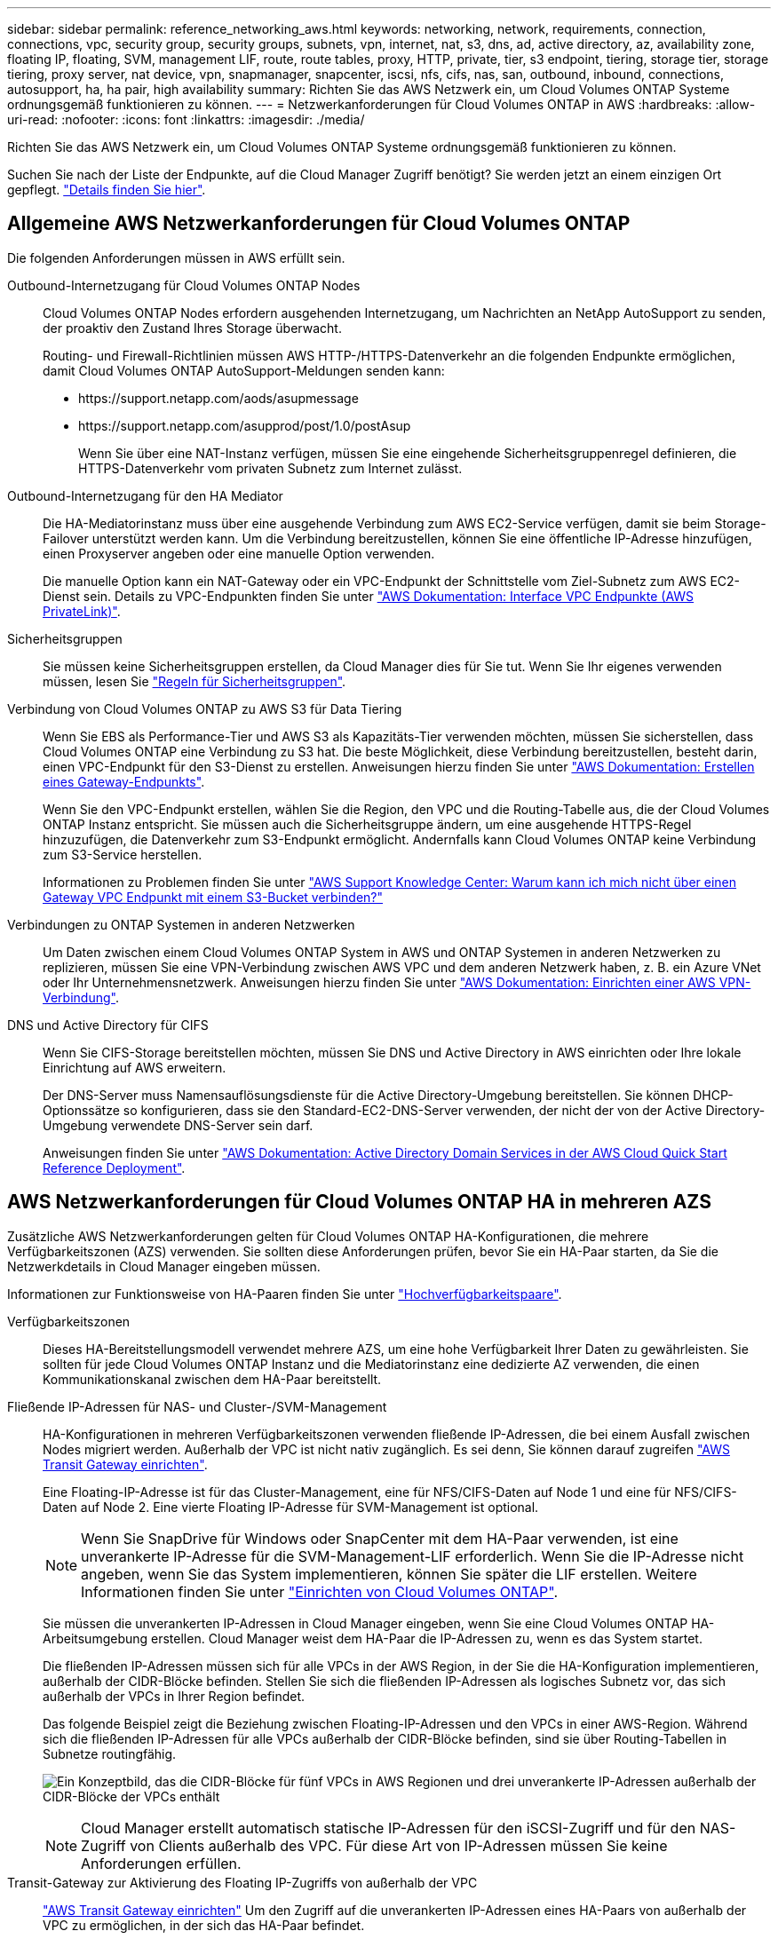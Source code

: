 ---
sidebar: sidebar 
permalink: reference_networking_aws.html 
keywords: networking, network, requirements, connection, connections, vpc, security group, security groups, subnets, vpn, internet, nat, s3, dns, ad, active directory, az, availability zone, floating IP, floating, SVM, management LIF, route, route tables, proxy, HTTP, private, tier, s3 endpoint, tiering, storage tier, storage tiering, proxy server, nat device, vpn, snapmanager, snapcenter, iscsi, nfs, cifs, nas, san, outbound, inbound, connections, autosupport, ha, ha pair, high availability 
summary: Richten Sie das AWS Netzwerk ein, um Cloud Volumes ONTAP Systeme ordnungsgemäß funktionieren zu können. 
---
= Netzwerkanforderungen für Cloud Volumes ONTAP in AWS
:hardbreaks:
:allow-uri-read: 
:nofooter: 
:icons: font
:linkattrs: 
:imagesdir: ./media/


[role="lead"]
Richten Sie das AWS Netzwerk ein, um Cloud Volumes ONTAP Systeme ordnungsgemäß funktionieren zu können.

****
Suchen Sie nach der Liste der Endpunkte, auf die Cloud Manager Zugriff benötigt? Sie werden jetzt an einem einzigen Ort gepflegt. link:reference_networking_cloud_manager.html["Details finden Sie hier"].

****


== Allgemeine AWS Netzwerkanforderungen für Cloud Volumes ONTAP

Die folgenden Anforderungen müssen in AWS erfüllt sein.

Outbound-Internetzugang für Cloud Volumes ONTAP Nodes:: Cloud Volumes ONTAP Nodes erfordern ausgehenden Internetzugang, um Nachrichten an NetApp AutoSupport zu senden, der proaktiv den Zustand Ihres Storage überwacht.
+
--
Routing- und Firewall-Richtlinien müssen AWS HTTP-/HTTPS-Datenverkehr an die folgenden Endpunkte ermöglichen, damit Cloud Volumes ONTAP AutoSupport-Meldungen senden kann:

* \https://support.netapp.com/aods/asupmessage
* \https://support.netapp.com/asupprod/post/1.0/postAsup
+
Wenn Sie über eine NAT-Instanz verfügen, müssen Sie eine eingehende Sicherheitsgruppenregel definieren, die HTTPS-Datenverkehr vom privaten Subnetz zum Internet zulässt.



--
Outbound-Internetzugang für den HA Mediator:: Die HA-Mediatorinstanz muss über eine ausgehende Verbindung zum AWS EC2-Service verfügen, damit sie beim Storage-Failover unterstützt werden kann. Um die Verbindung bereitzustellen, können Sie eine öffentliche IP-Adresse hinzufügen, einen Proxyserver angeben oder eine manuelle Option verwenden.
+
--
Die manuelle Option kann ein NAT-Gateway oder ein VPC-Endpunkt der Schnittstelle vom Ziel-Subnetz zum AWS EC2-Dienst sein. Details zu VPC-Endpunkten finden Sie unter http://docs.aws.amazon.com/AmazonVPC/latest/UserGuide/vpce-interface.html["AWS Dokumentation: Interface VPC Endpunkte (AWS PrivateLink)"^].

--
Sicherheitsgruppen:: Sie müssen keine Sicherheitsgruppen erstellen, da Cloud Manager dies für Sie tut. Wenn Sie Ihr eigenes verwenden müssen, lesen Sie link:reference_security_groups.html["Regeln für Sicherheitsgruppen"].
Verbindung von Cloud Volumes ONTAP zu AWS S3 für Data Tiering:: Wenn Sie EBS als Performance-Tier und AWS S3 als Kapazitäts-Tier verwenden möchten, müssen Sie sicherstellen, dass Cloud Volumes ONTAP eine Verbindung zu S3 hat. Die beste Möglichkeit, diese Verbindung bereitzustellen, besteht darin, einen VPC-Endpunkt für den S3-Dienst zu erstellen. Anweisungen hierzu finden Sie unter https://docs.aws.amazon.com/AmazonVPC/latest/UserGuide/vpce-gateway.html#create-gateway-endpoint["AWS Dokumentation: Erstellen eines Gateway-Endpunkts"^].
+
--
Wenn Sie den VPC-Endpunkt erstellen, wählen Sie die Region, den VPC und die Routing-Tabelle aus, die der Cloud Volumes ONTAP Instanz entspricht. Sie müssen auch die Sicherheitsgruppe ändern, um eine ausgehende HTTPS-Regel hinzuzufügen, die Datenverkehr zum S3-Endpunkt ermöglicht. Andernfalls kann Cloud Volumes ONTAP keine Verbindung zum S3-Service herstellen.

Informationen zu Problemen finden Sie unter https://aws.amazon.com/premiumsupport/knowledge-center/connect-s3-vpc-endpoint/["AWS Support Knowledge Center: Warum kann ich mich nicht über einen Gateway VPC Endpunkt mit einem S3-Bucket verbinden?"^]

--
Verbindungen zu ONTAP Systemen in anderen Netzwerken:: Um Daten zwischen einem Cloud Volumes ONTAP System in AWS und ONTAP Systemen in anderen Netzwerken zu replizieren, müssen Sie eine VPN-Verbindung zwischen AWS VPC und dem anderen Netzwerk haben, z. B. ein Azure VNet oder Ihr Unternehmensnetzwerk. Anweisungen hierzu finden Sie unter https://docs.aws.amazon.com/AmazonVPC/latest/UserGuide/SetUpVPNConnections.html["AWS Dokumentation: Einrichten einer AWS VPN-Verbindung"^].
DNS und Active Directory für CIFS:: Wenn Sie CIFS-Storage bereitstellen möchten, müssen Sie DNS und Active Directory in AWS einrichten oder Ihre lokale Einrichtung auf AWS erweitern.
+
--
Der DNS-Server muss Namensauflösungsdienste für die Active Directory-Umgebung bereitstellen. Sie können DHCP-Optionssätze so konfigurieren, dass sie den Standard-EC2-DNS-Server verwenden, der nicht der von der Active Directory-Umgebung verwendete DNS-Server sein darf.

Anweisungen finden Sie unter https://s3.amazonaws.com/quickstart-reference/microsoft/activedirectory/latest/doc/Microsoft_Active_Directory_Quick_Start.pdf["AWS Dokumentation: Active Directory Domain Services in der AWS Cloud Quick Start Reference Deployment"^].

--




== AWS Netzwerkanforderungen für Cloud Volumes ONTAP HA in mehreren AZS

Zusätzliche AWS Netzwerkanforderungen gelten für Cloud Volumes ONTAP HA-Konfigurationen, die mehrere Verfügbarkeitszonen (AZS) verwenden. Sie sollten diese Anforderungen prüfen, bevor Sie ein HA-Paar starten, da Sie die Netzwerkdetails in Cloud Manager eingeben müssen.

Informationen zur Funktionsweise von HA-Paaren finden Sie unter link:concept_ha.html["Hochverfügbarkeitspaare"].

Verfügbarkeitszonen:: Dieses HA-Bereitstellungsmodell verwendet mehrere AZS, um eine hohe Verfügbarkeit Ihrer Daten zu gewährleisten. Sie sollten für jede Cloud Volumes ONTAP Instanz und die Mediatorinstanz eine dedizierte AZ verwenden, die einen Kommunikationskanal zwischen dem HA-Paar bereitstellt.
Fließende IP-Adressen für NAS- und Cluster-/SVM-Management:: HA-Konfigurationen in mehreren Verfügbarkeitszonen verwenden fließende IP-Adressen, die bei einem Ausfall zwischen Nodes migriert werden. Außerhalb der VPC ist nicht nativ zugänglich. Es sei denn, Sie können darauf zugreifen link:task_setting_up_transit_gateway.html["AWS Transit Gateway einrichten"].
+
--
Eine Floating-IP-Adresse ist für das Cluster-Management, eine für NFS/CIFS-Daten auf Node 1 und eine für NFS/CIFS-Daten auf Node 2. Eine vierte Floating IP-Adresse für SVM-Management ist optional.


NOTE: Wenn Sie SnapDrive für Windows oder SnapCenter mit dem HA-Paar verwenden, ist eine unverankerte IP-Adresse für die SVM-Management-LIF erforderlich. Wenn Sie die IP-Adresse nicht angeben, wenn Sie das System implementieren, können Sie später die LIF erstellen. Weitere Informationen finden Sie unter link:task_setting_up_ontap_cloud.html["Einrichten von Cloud Volumes ONTAP"].

Sie müssen die unverankerten IP-Adressen in Cloud Manager eingeben, wenn Sie eine Cloud Volumes ONTAP HA-Arbeitsumgebung erstellen. Cloud Manager weist dem HA-Paar die IP-Adressen zu, wenn es das System startet.

Die fließenden IP-Adressen müssen sich für alle VPCs in der AWS Region, in der Sie die HA-Konfiguration implementieren, außerhalb der CIDR-Blöcke befinden. Stellen Sie sich die fließenden IP-Adressen als logisches Subnetz vor, das sich außerhalb der VPCs in Ihrer Region befindet.

Das folgende Beispiel zeigt die Beziehung zwischen Floating-IP-Adressen und den VPCs in einer AWS-Region. Während sich die fließenden IP-Adressen für alle VPCs außerhalb der CIDR-Blöcke befinden, sind sie über Routing-Tabellen in Subnetze routingfähig.

image:diagram_ha_floating_ips.png["Ein Konzeptbild, das die CIDR-Blöcke für fünf VPCs in AWS Regionen und drei unverankerte IP-Adressen außerhalb der CIDR-Blöcke der VPCs enthält"]


NOTE: Cloud Manager erstellt automatisch statische IP-Adressen für den iSCSI-Zugriff und für den NAS-Zugriff von Clients außerhalb des VPC. Für diese Art von IP-Adressen müssen Sie keine Anforderungen erfüllen.

--
Transit-Gateway zur Aktivierung des Floating IP-Zugriffs von außerhalb der VPC:: link:task_setting_up_transit_gateway.html["AWS Transit Gateway einrichten"] Um den Zugriff auf die unverankerten IP-Adressen eines HA-Paars von außerhalb der VPC zu ermöglichen, in der sich das HA-Paar befindet.
Routentabellen:: Nachdem Sie in Cloud Manager die unverankerten IP-Adressen angegeben haben, müssen Sie die Routing-Tabellen auswählen, die Routen zu den Floating IP-Adressen enthalten sollen. Dies ermöglicht den Client-Zugriff auf das HA-Paar.
+
--
Wenn Sie nur eine Routing-Tabelle für die Subnetze in Ihrem VPC (der Hauptroutentabelle) haben, fügt Cloud Manager dieser Routing-Tabelle automatisch die unverankerten IP-Adressen hinzu. Wenn Sie mehr als eine Routing-Tabelle haben, ist es sehr wichtig, beim Starten des HA-Paars die richtigen Routing-Tabellen auszuwählen. Andernfalls haben einige Clients möglicherweise keinen Zugriff auf Cloud Volumes ONTAP.

Sie können beispielsweise zwei Subnetze haben, die mit verschiedenen Routing-Tabellen verknüpft sind. Wenn Sie Routing-Tabelle A auswählen, jedoch nicht Route-Tabelle B, können Clients in der mit Routing-Tabelle A verknüpften Subnetz auf das HA-Paar zugreifen, die Clients im Subnetz der Routing-Tabelle B können jedoch nicht.

Weitere Informationen zu Routingtabellen finden Sie unter http://docs.aws.amazon.com/AmazonVPC/latest/UserGuide/VPC_Route_Tables.html["AWS Documentation: Routingtabellen"^].

--
Anbindung an NetApp Management Tools:: Für den Einsatz von NetApp Management Tools mit HA-Konfigurationen in mehreren Verfügbarkeitszonen stehen zwei Verbindungsoptionen zur Verfügung:
+
--
. Die NetApp Management Tools in einer anderen VPC und implementieren link:task_setting_up_transit_gateway.html["AWS Transit Gateway einrichten"]. Das Gateway ermöglicht den Zugriff auf die unverankerte IP-Adresse für die Cluster-Managementoberfläche von außerhalb der VPC aus.
. Implementieren Sie die NetApp Management-Tools in derselben VPC mit einer ähnlichen Routing-Konfiguration wie NAS-Clients.


--




=== Beispielkonfiguration

Die folgende Abbildung zeigt eine optimale HA-Konfiguration in AWS, die als Aktiv/Passiv-Konfiguration betrieben wird:

image:diagram_ha_networking.png["Konzeptionelles Image mit Komponenten in einer Cloud Volumes ONTAP HA Architektur: Zwei Cloud Volumes ONTAP Nodes und eine Mediatorinstanz, jeweils in separaten Verfügbarkeitszonen."]



== Beispiele für VPC-Konfigurationen

Um besser zu verstehen, wie Sie Cloud Manager und Cloud Volumes ONTAP in AWS implementieren können, sollten Sie sich die gängigsten VPC-Konfigurationen ansehen.

* Ein VPC mit öffentlichen und privaten Subnetzen und einem NAT-Gerät
* Ein VPC mit einem privaten Subnetz und einer VPN-Verbindung zu Ihrem Netzwerk




=== Ein VPC mit öffentlichen und privaten Subnetzen und einem NAT-Gerät

Diese VPC-Konfiguration umfasst öffentliche und private Subnetze, ein Internet-Gateway, das den VPC mit dem Internet verbindet, und ein NAT-Gateway oder eine NAT-Instanz im öffentlichen Subnetz, die ausgehenden Internetverkehr vom privaten Subnetz aus ermöglicht. In dieser Konfiguration können Sie Cloud Manager in einem öffentlichen oder privaten Subnetz ausführen. Das öffentliche Subnetz wird jedoch empfohlen, da es den Zugriff von Hosts außerhalb des VPC ermöglicht. Sie können dann Cloud Volumes ONTAP Instanzen im privaten Subnetz starten.


NOTE: Anstelle eines NAT-Geräts können Sie einen HTTP-Proxy verwenden, um Internetverbindungen bereitzustellen.

Weitere Informationen zu diesem Szenario finden Sie unter http://docs.aws.amazon.com/AmazonVPC/latest/UserGuide/VPC_Scenario2.html["AWS Dokumentation: Szenario 2: VPC mit öffentlichen und privaten Subnetzen (NAT)"^].

Die folgende Grafik zeigt Cloud Manager, der in einem öffentlichen Subnetz und in Einzelknoten-Systemen in einem privaten Subnetz ausgeführt wird:

image:diagram_vpc_public_and_private.png["Diese Abbildung zeigt Cloud Manager und eine NAT-Instanz, die in einem öffentlichen Subnetz ausgeführt wird, und Cloud Volumes ONTAP Instanzen sowie eine NetApp Support-Instanz, die in einem privaten Subnetz ausgeführt wird."]



=== Ein VPC mit einem privaten Subnetz und einer VPN-Verbindung zu Ihrem Netzwerk

Bei dieser VPC-Konfiguration handelt es sich um eine Hybrid Cloud-Konfiguration, bei der Cloud Volumes ONTAP zu einer Erweiterung Ihrer privaten Umgebung wird. Die Konfiguration umfasst ein privates Subnetz und ein virtuelles privates Gateway mit einer VPN-Verbindung zu Ihrem Netzwerk. Durch das Routing über den VPN-Tunnel können EC2-Instanzen über das Netzwerk und Firewalls auf das Internet zugreifen. Sie können Cloud Manager im privaten Subnetz oder in Ihrem Datacenter ausführen. Sie starten dann Cloud Volumes ONTAP im privaten Subnetz.


NOTE: Sie können in dieser Konfiguration auch einen Proxyserver verwenden, um den Internetzugang zu ermöglichen. Der Proxy-Server kann sich in Ihrem Datacenter oder in AWS befinden.

Wenn Sie Daten zwischen FAS Systemen in Ihrem Datacenter und Cloud Volumes ONTAP Systemen in AWS replizieren möchten, sollten Sie eine VPN-Verbindung verwenden, damit die Verbindung sicher ist.

Weitere Informationen zu diesem Szenario finden Sie unter http://docs.aws.amazon.com/AmazonVPC/latest/UserGuide/VPC_Scenario4.html["AWS Dokumentation: Szenario 4: VPC mit privatem Subnetz und von AWS gemanagtem VPN-Zugriff"^].

Die folgende Grafik zeigt Cloud Manager, der in Ihrem Datacenter und in Einzelknotensystemen in einem privaten Subnetz ausgeführt wird:

image:diagram_vpc_private.png["Diese Abbildung zeigt Cloud Manager, der in einem Datacenter ausgeführt wird, und Cloud Volumes ONTAP Instanzen sowie eine NetApp Support-Instanz, die in einem privaten Subnetz ausgeführt wird. Es besteht eine VPN-Verbindung zwischen dem Datacenter und Amazon Web Services."]
